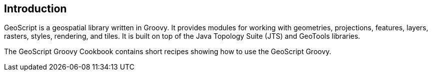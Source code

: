 ifndef::imagesdir[:imagesdir: images]
ifndef::sourcedir[:sourcedir: ../../main/groovy]

== Introduction

GeoScript is a geospatial library written in Groovy. It provides modules
for working with geometries, projections, features, layers, rasters, styles, rendering, and tiles.
It is built on top of the Java Topology Suite (JTS) and GeoTools libraries.

The GeoScript Groovy Cookbook contains short recipes showing how to use the GeoScript Groovy.
